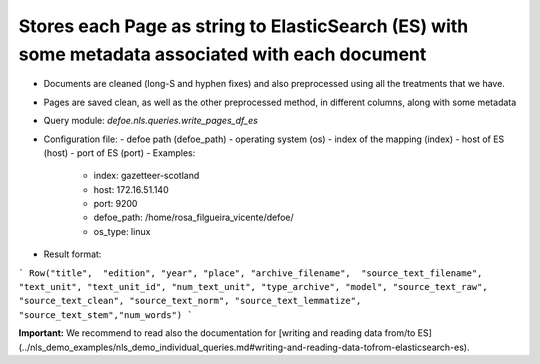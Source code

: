 Stores each Page as string to ElasticSearch (ES) with some metadata associated with each document
==========================================================


* Documents are cleaned (long-S and hyphen fixes) and also preprocessed using all the treatments that we have.
* Pages are saved clean, as well as the other preprocessed method, in different columns, along with some metadata
* Query module: `defoe.nls.queries.write_pages_df_es`
* Configuration file:
  - defoe path (defoe_path)
  - operating system (os)
  - index of the mapping (index)
  - host of ES (host)
  - port of ES (port) 
  - Examples:
      - index: gazetteer-scotland
      - host: 172.16.51.140 
      - port: 9200
      - defoe_path: /home/rosa_filgueira_vicente/defoe/
      - os_type: linux
* Result format:

```
Row("title",  "edition", "year", "place", "archive_filename",  "source_text_filename", 
"text_unit", "text_unit_id", "num_text_unit", "type_archive", "model", "source_text_raw", 
"source_text_clean", "source_text_norm", "source_text_lemmatize", "source_text_stem","num_words")
```

**Important:** We recommend to read also the documentation for [writing and reading data from/to ES](../nls_demo_examples/nls_demo_individual_queries.md#writing-and-reading-data-tofrom-elasticsearch-es).
